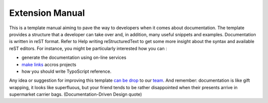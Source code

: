 Extension Manual
=================

This is a template manual aiming to pave the way to developers when it comes about documentation. The template provides a structure that a developer can take over and, in addition, many useful snippets and examples. Documentation is written in reST format. Refer to Help writing reStructuredText to get some more insight about the syntax and available reST editors. For instance, you might be particularly interested how you can :

* generate the documentation using on-line services
* `make links`_ accros projects
* how you should write TypoScript reference.

Any idea or suggestion for improving this template `can be drop`_ to our team_. And remember: documentation is like gift wrapping, it looks like superfluous, but your friend tends to be rather disappointed when their presents arrive in supermarket carrier bags. (Documentation-Driven Design quote)

.. _can be drop: http://forge.typo3.org/projects/typo3v4-official_extension_template/issues
.. _team: http://forge.typo3.org/projects/typo3v4-official_extension_template
.. _make links: RestructuredtextHelp.html#cross-linking
.. _can write TypoScript: RestructuredtextHelp.html#typoscript-reference
